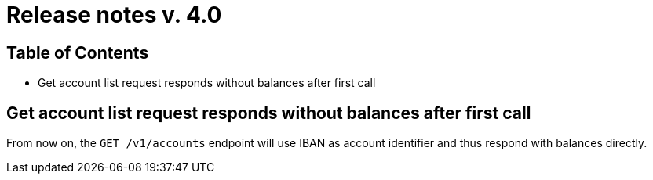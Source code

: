 = Release notes v. 4.0

== Table of Contents
*  Get account list request responds without balances after first call

==  Get account list request responds without balances after first call

From now on, the `GET /v1/accounts` endpoint will use IBAN as account identifier and thus respond with balances
directly.
